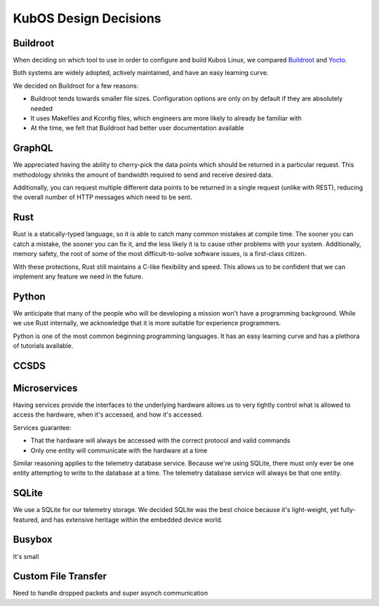 KubOS Design Decisions
======================

Buildroot
---------

When deciding on which tool to use in order to configure and build Kubos Linux, we compared
`Buildroot <https://buildroot.org/>`__ and `Yocto <https://www.yoctoproject.org/>`__.

Both systems are widely adopted, actively maintained, and have an easy learning curve.

We decided on Buildroot for a few reasons:

- Buildroot tends towards smaller file sizes. Configuration options are only on by default if they
  are absolutely needed
- It uses Makefiles and Kconfig files, which engineers are more likely to already be familiar with
- At the time, we felt that Buildroot had better user documentation available

GraphQL
-------

We appreciated having the ability to cherry-pick the data points which should be returned in a
particular request.
This methodology shrinks the amount of bandwidth required to send and receive desired data.

Additionally, you can request multiple different data points to be returned in a single request
(unlike with REST), reducing the overall number of HTTP messages which need to be sent.

Rust
----

Rust is a statically-typed language, so it is able to catch many common mistakes at compile time.
The sooner you can catch a mistake, the sooner you can fix it, and the less likely it is to cause
other problems with your system.
Additionally, memory safety, the root of some of the most difficult-to-solve software issues, is a
first-class citizen.

With these protections, Rust still maintains a C-like flexibility and speed.
This allows us to be confident that we can implement any feature we need in the future.

Python
------

We anticipate that many of the people who will be developing a mission won't have a programming
background.
While we use Rust internally, we acknowledge that it is more suitable for experience programmers.

Python is one of the most common beginning programming languages.
It has an easy learning curve and has a plethora of tutorials available.

CCSDS
-----

Microservices
-------------

Having services provide the interfaces to the underlying hardware allows us to very tightly control
what is allowed to access the hardware, when it's accessed, and how it's accessed.

Services guarantee:

- That the hardware will always be accessed with the correct protocol and valid commands
- Only one entity will communicate with the hardware at a time

Similar reasoning applies to the telemetry database service.
Because we're using SQLite, there must only ever be one entity attempting to write to the database
at a time.
The telemetry database service will always be that one entity.

SQLite
------

We use a SQLite for our telemetry storage.
We decided SQLite was the best choice because it's light-weight, yet fully-featured, and has
extensive heritage within the embedded device world.

Busybox
-------

It's small

Custom File Transfer
--------------------

Need to handle dropped packets and super asynch communication